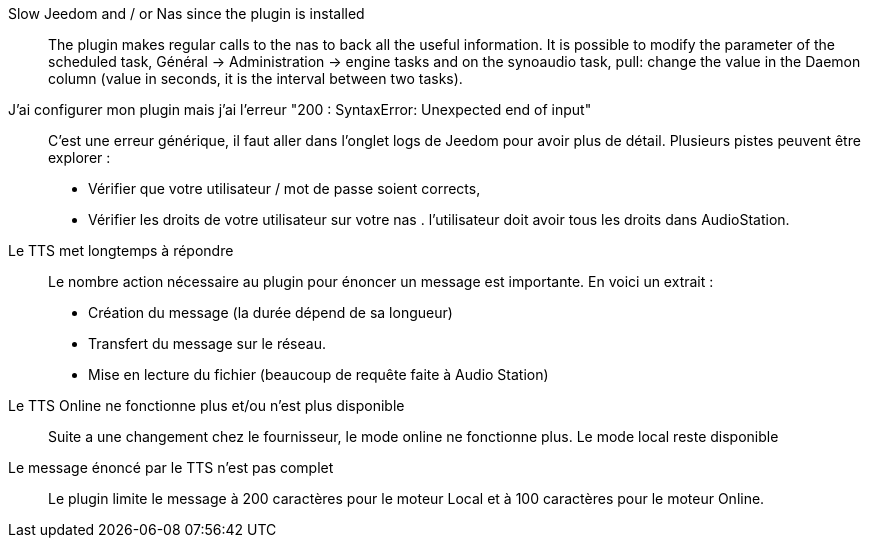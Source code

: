 Slow Jeedom and / or Nas since the plugin is installed ::
The plugin makes regular calls to the nas to back all the useful information. It is possible to modify the parameter of the scheduled task, Général -> Administration -> engine tasks and on the synoaudio task, pull: change the value in the Daemon column (value in seconds, it is the interval between two tasks).

J'ai configurer mon plugin mais j'ai l'erreur "200 : SyntaxError: Unexpected end of input" ::
C'est une erreur générique, il faut aller dans l'onglet logs de Jeedom pour avoir plus de détail.
Plusieurs pistes peuvent être explorer : 
	- Vérifier que votre utilisateur / mot de passe soient corrects,
	- Vérifier les droits de votre utilisateur sur votre nas . l'utilisateur doit avoir tous les droits dans AudioStation.
	
Le TTS met longtemps à répondre ::
Le nombre action nécessaire au plugin pour énoncer un message est importante.
En voici un extrait : 
	- Création du message (la durée dépend de sa longueur)
	- Transfert du message sur le réseau.
	- Mise en lecture du fichier (beaucoup de requête faite à Audio Station)

Le TTS Online ne fonctionne plus et/ou n'est plus disponible ::
Suite a une changement chez le fournisseur, le mode online ne fonctionne plus. Le mode local reste disponible
	
Le message énoncé par le TTS n'est pas complet :: 
Le plugin limite le message à 200 caractères pour le moteur Local et à 100 caractères pour le moteur Online.